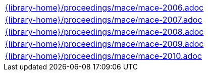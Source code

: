 //
// This file was generated by SKB-Dashboard, task 'lib-yaml2src'
// - on Tuesday November  6 at 21:14:42
// - skb-dashboard: https://www.github.com/vdmeer/skb-dashboard
//

[cols="a", grid=rows, frame=none, %autowidth.stretch]
|===
|include::{library-home}/proceedings/mace/mace-2006.adoc[]
|include::{library-home}/proceedings/mace/mace-2007.adoc[]
|include::{library-home}/proceedings/mace/mace-2008.adoc[]
|include::{library-home}/proceedings/mace/mace-2009.adoc[]
|include::{library-home}/proceedings/mace/mace-2010.adoc[]
|===


